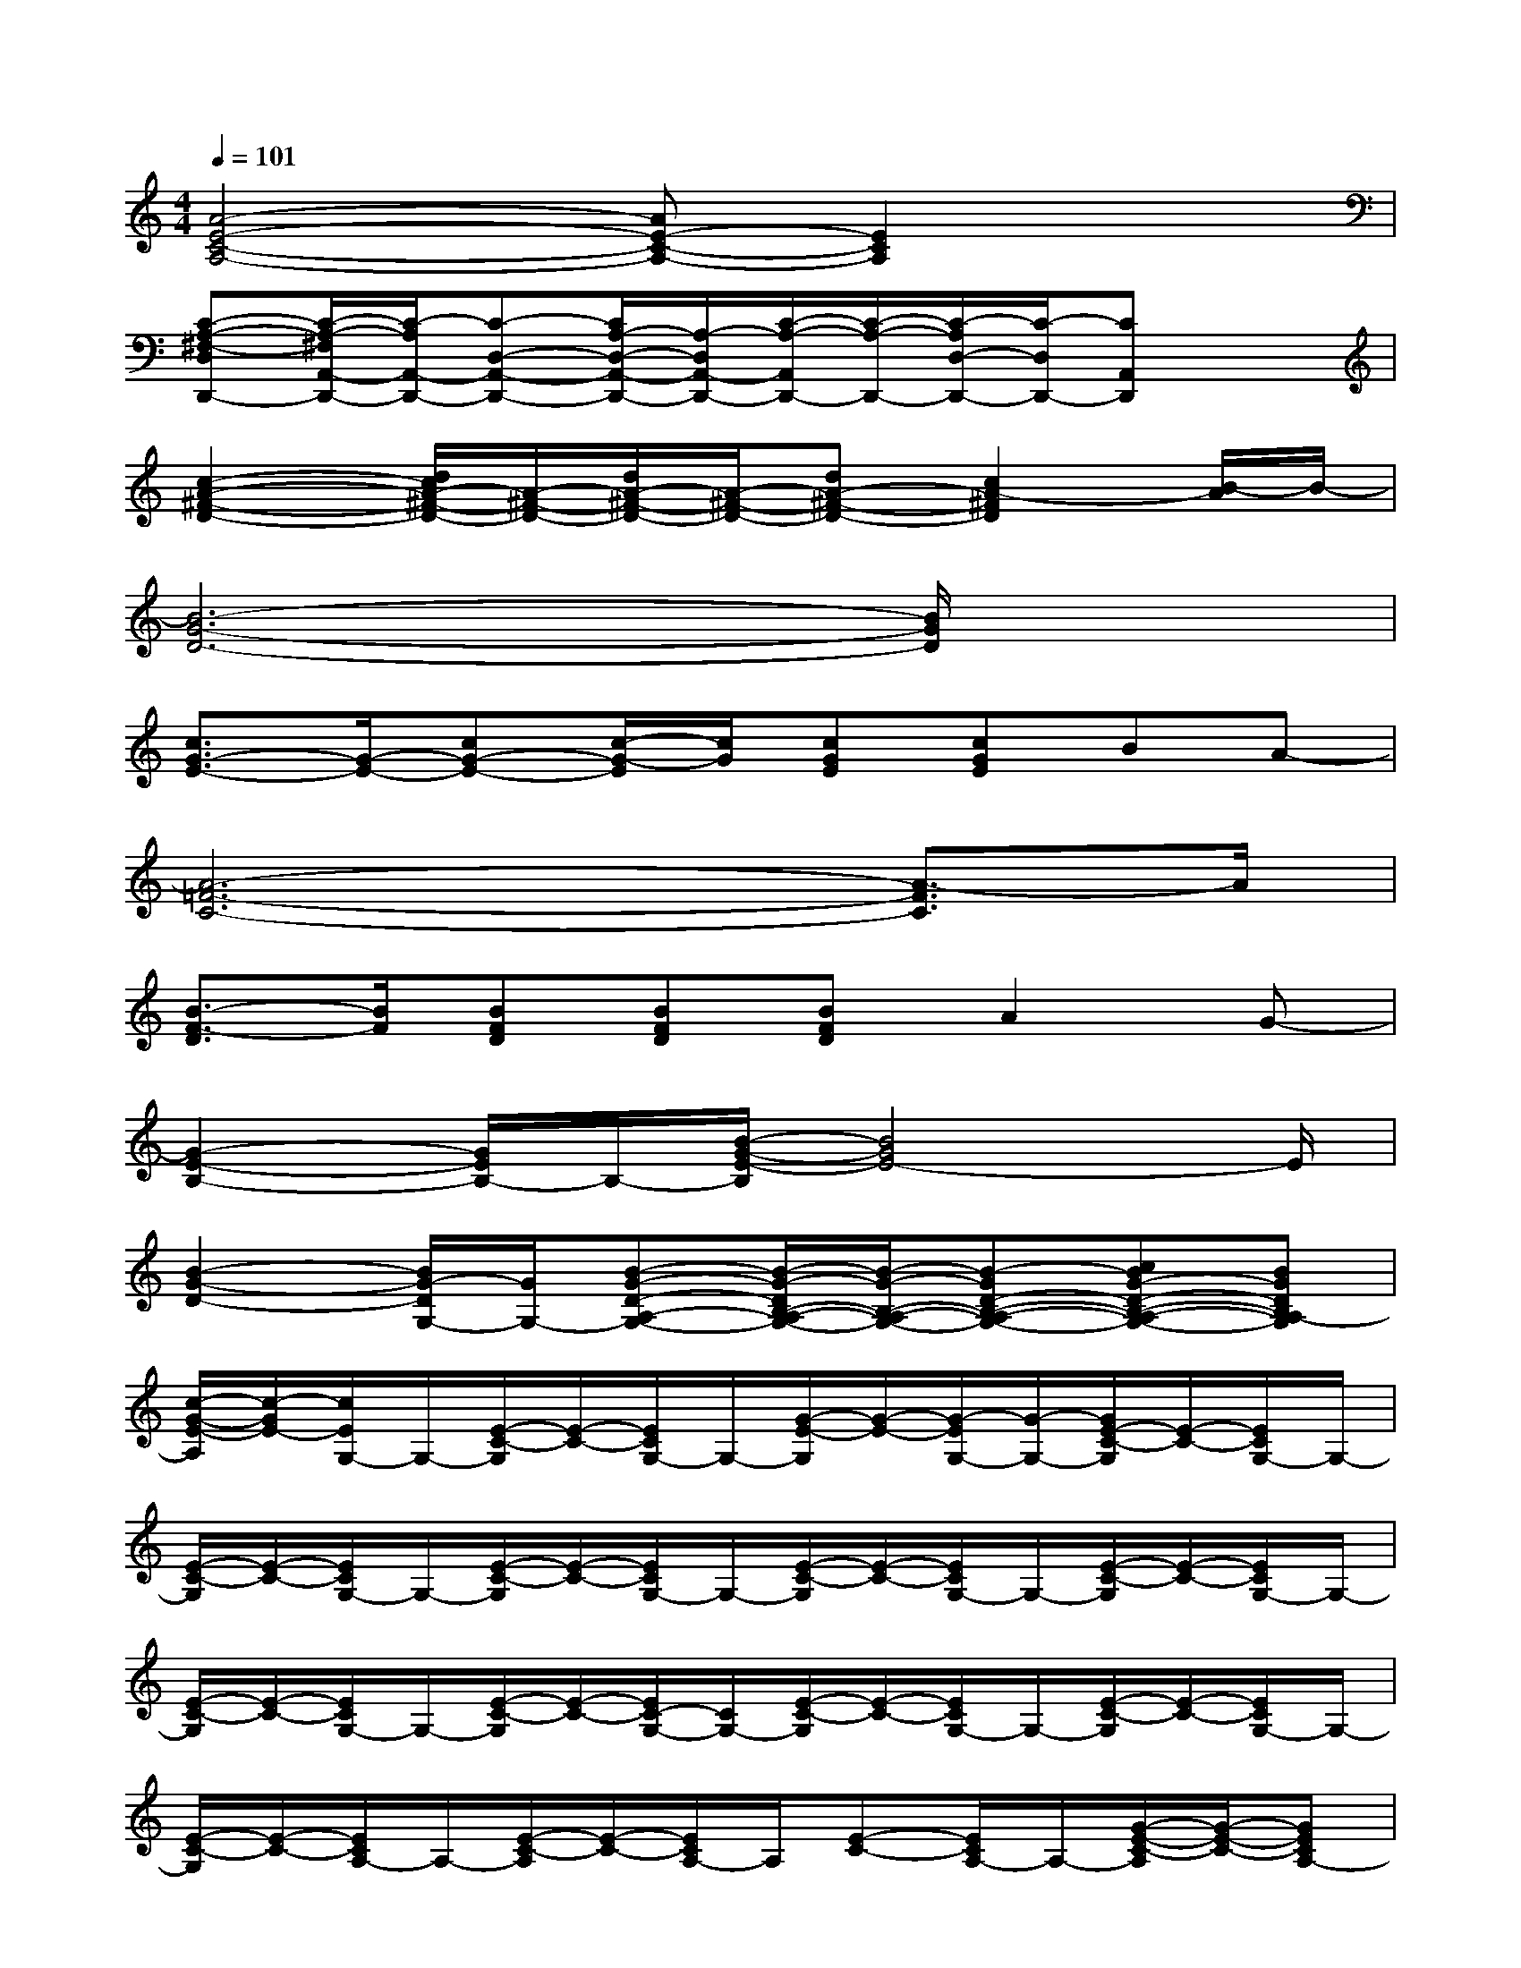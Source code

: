 X:1
T:
M:4/4
L:1/8
Q:1/4=101
K:C%0sharps
V:1
[A4-E4-C4-A,4-][AE-C-A,-][E2C2A,2]x|
[C-A,-^F,-D,D,,-][C/2-A,/2-^F,/2A,,/2-D,,/2-][C/2-A,/2A,,/2-D,,/2-][C-D,-A,,-D,,-][C/2A,/2-D,/2-A,,/2-D,,/2-][A,/2-D,/2A,,/2-D,,/2-][C/2-A,/2-A,,/2D,,/2-][C/2-A,/2-D,,/2-][C/2-A,/2D,/2-D,,/2-][C/2-D,/2D,,/2-][CA,,D,,]x|
[c2-A2-^F2-D2-][d/2c/2A/2-^F/2-D/2-][A/2-^F/2-D/2-][d/2A/2-^F/2-D/2-][A/2-^F/2-D/2-][dA-^F-D-][c2A2-^F2D2][B/2-A/2]B/2-|
[B6-G6-D6-][B/2G/2D/2]x3/2|
[c3/2G3/2-E3/2-][G/2-E/2-][cG-E-][c/2-G/2-E/2][c/2G/2][cGE][cGE]BA-|
[A6-=F6-C6-][A3/2-F3/2C3/2]A/2|
[B3/2-F3/2-D3/2][B/2F/2][BFD][BFD][BFD]A2G-|
[G2-E2-B,2-][G/2E/2B,/2-]B,/2-[B/2-G/2-E/2-B,/2][B4G4E4-]E/2|
[B2-G2-D2-][B/2G/2-D/2G,/2-][G/2G,/2-][B-G-D-A,-G,-][B/2-G/2-D/2B,/2-A,/2-G,/2-][B/2-G/2-B,/2-A,/2-G,/2-][B-GD-B,-A,-G,-][cBG-D-B,-A,-G,-][BGDB,A,-G,]|
[c/2-G/2-E/2-A,/2][c/2-G/2E/2-][c/2E/2G,/2-]G,/2-[E/2-C/2-G,/2][E/2-C/2-][E/2C/2G,/2-]G,/2-[G/2-E/2-G,/2][G/2-E/2-][G/2-E/2G,/2-][G/2-G,/2-][G/2E/2-C/2-G,/2][E/2-C/2-][E/2C/2G,/2-]G,/2-|
[E/2-C/2-G,/2][E/2-C/2-][E/2C/2G,/2-]G,/2-[E/2-C/2-G,/2][E/2-C/2-][E/2C/2G,/2-]G,/2-[E/2-C/2-G,/2][E/2-C/2-][E/2C/2G,/2-]G,/2-[E/2-C/2-G,/2][E/2-C/2-][E/2C/2G,/2-]G,/2-|
[E/2-C/2-G,/2][E/2-C/2-][E/2C/2G,/2-]G,/2-[E/2-C/2-G,/2][E/2-C/2-][E/2C/2-G,/2-][C/2G,/2-][E/2-C/2-G,/2][E/2-C/2-][E/2C/2G,/2-]G,/2-[E/2-C/2-G,/2][E/2-C/2-][E/2C/2G,/2-]G,/2-|
[E/2-C/2-G,/2][E/2-C/2-][E/2C/2A,/2-]A,/2-[E/2-C/2-A,/2][E/2-C/2-][E/2C/2A,/2-]A,/2[E-C-][E/2C/2A,/2-]A,/2-[G/2-E/2-C/2-A,/2][G/2-E/2-C/2-][GECA,-]|
[G/2-E/2-C/2-A,/2][G/2-E/2-C/2-][G/2E/2-C/2A,/2-][E/2A,/2-][E/2-C/2-A,/2][E/2-C/2-][E/2C/2-A,/2-][C/2A,/2-][E/2-C/2-A,/2][E/2-C/2-][E/2-C/2A,/2-][E/2A,/2-][E/2-C/2-A,/2][E/2-C/2-][ECA,-]|
[E/2-C/2-A,/2][E/2-C/2-][ECA,][E-C-][E/2C/2A,/2-]A,/2-[E/2-C/2-A,/2][E/2-C/2-][E/2-C/2A,/2-][E/2A,/2][E-C-][ECA,]|
[D-C-A,-][D/2C/2-A,/2F,/2-][C/2F,/2-][D/2-A,/2-F,/2][D/2-A,/2-][D/2-A,/2F,/2-][D/2-F,/2][E/2-D/2A,/2-][E/2-A,/2-][E/2A,/2F,/2-]F,/2-[F/2-A,/2-F,/2][F/2-A,/2-][F/2-A,/2F,/2-][F/2-F,/2-]